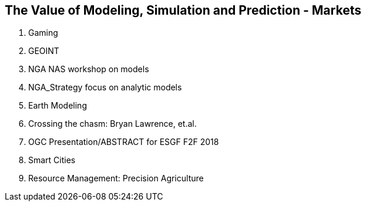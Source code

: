 == The Value of Modeling, Simulation and Prediction - Markets
//write text in as many clauses as necessary. Use one document or many, your choice!


1. Gaming
2. GEOINT
  1. NGA NAS workshop on models
  1. NGA_Strategy focus on analytic models
3. Earth Modeling
  1. Crossing the chasm: Bryan Lawrence, et.al.
  1. OGC Presentation/ABSTRACT for ESGF F2F 2018
4. Smart Cities
5. Resource Management: Precision Agriculture
